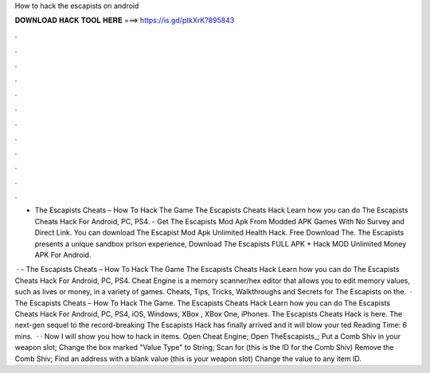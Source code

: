 How to hack the escapists on android



𝐃𝐎𝐖𝐍𝐋𝐎𝐀𝐃 𝐇𝐀𝐂𝐊 𝐓𝐎𝐎𝐋 𝐇𝐄𝐑𝐄 ===> https://is.gd/ptkXrK?895843



.



.



.



.



.



.



.



.



.



.



.



.

- The Escapists Cheats – How To Hack The Game The Escapists Cheats Hack Learn how you can do The Escapists Cheats Hack For Android, PC, PS4. - Get The Escapists Mod Apk From Modded APK Games With No Survey and Direct Link. You can download The Escapist Mod Apk Unlimited Health Hack. Free Download The. The Escapists presents a unique sandbox prison experience, Download The Escapists FULL APK + Hack MOD Unlimited Money APK For Android.

 · - The Escapists Cheats – How To Hack The Game The Escapists Cheats Hack Learn how you can do The Escapists Cheats Hack For Android, PC, PS4. Cheat Engine is a memory scanner/hex editor that allows you to edit memory values, such as lives or money, in a variety of games. Cheats, Tips, Tricks, Walkthroughs and Secrets for The Escapists on the.  · The Escapists Cheats – How To Hack The Game. The Escapists Cheats Hack Learn how you can do The Escapists Cheats Hack For Android, PC, PS4, iOS, Windows, XBox , XBox One, iPhones. The Escapists Cheats Hack is here. The next-gen sequel to the record-breaking The Escapists Hack has finally arrived and it will blow your ted Reading Time: 6 mins.  · · Now I will show you how to hack in items. Open Cheat Engine; Open TheEscapists_; Put a Comb Shiv in your weapon slot; Change the box marked "Value Type" to String; Scan for (this is the ID for the Comb Shiv) Remove the Comb Shiv; Find an address with a blank value (this is your weapon slot) Change the value to any item ID.
